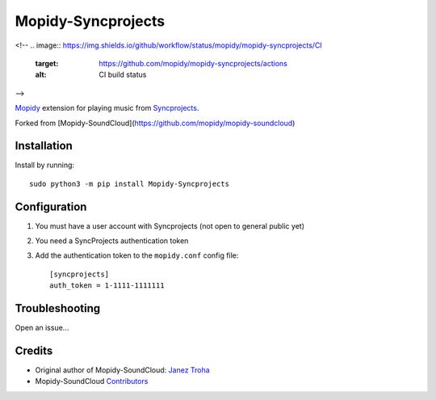 *****************
Mopidy-Syncprojects
*****************

.. image:: https://img.shields.io/pypi/v/Mopidy-Syncprojects
    :target: https://pypi.org/project/Mopidy-Syncprojects/
    :alt: Latest PyPI version

<!--
.. image:: https://img.shields.io/github/workflow/status/mopidy/mopidy-syncprojects/CI
    :target: https://github.com/mopidy/mopidy-syncprojects/actions
    :alt: CI build status

.. image:: https://img.shields.io/codecov/c/gh/mopidy/mopidy-syncprojects
    :target: https://codecov.io/gh/mopidy/mopidy-syncprojects
    :alt: Test coverage
-->

`Mopidy <https://mopidy.com/>`_ extension for playing music from
`Syncprojects <https://github.com/k3an3/syncprojects-web>`_.

Forked from [Mopidy-SoundCloud](https://github.com/mopidy/mopidy-soundcloud)


Installation
============

Install by running::

    sudo python3 -m pip install Mopidy-Syncprojects


Configuration
=============

#. You must have a user account with Syncprojects (not open to general public yet) 

#. You need a SyncProjects authentication token

#. Add the authentication token to the ``mopidy.conf`` config file::

    [syncprojects]
    auth_token = 1-1111-1111111


Troubleshooting
===============

Open an issue...

Credits
=======

- Original author of Mopidy-SoundCloud: `Janez Troha <https://github.com/dz0ny>`_
- Mopidy-SoundCloud `Contributors <https://github.com/mopidy/mopidy-soundcloud/graphs/contributors>`_
